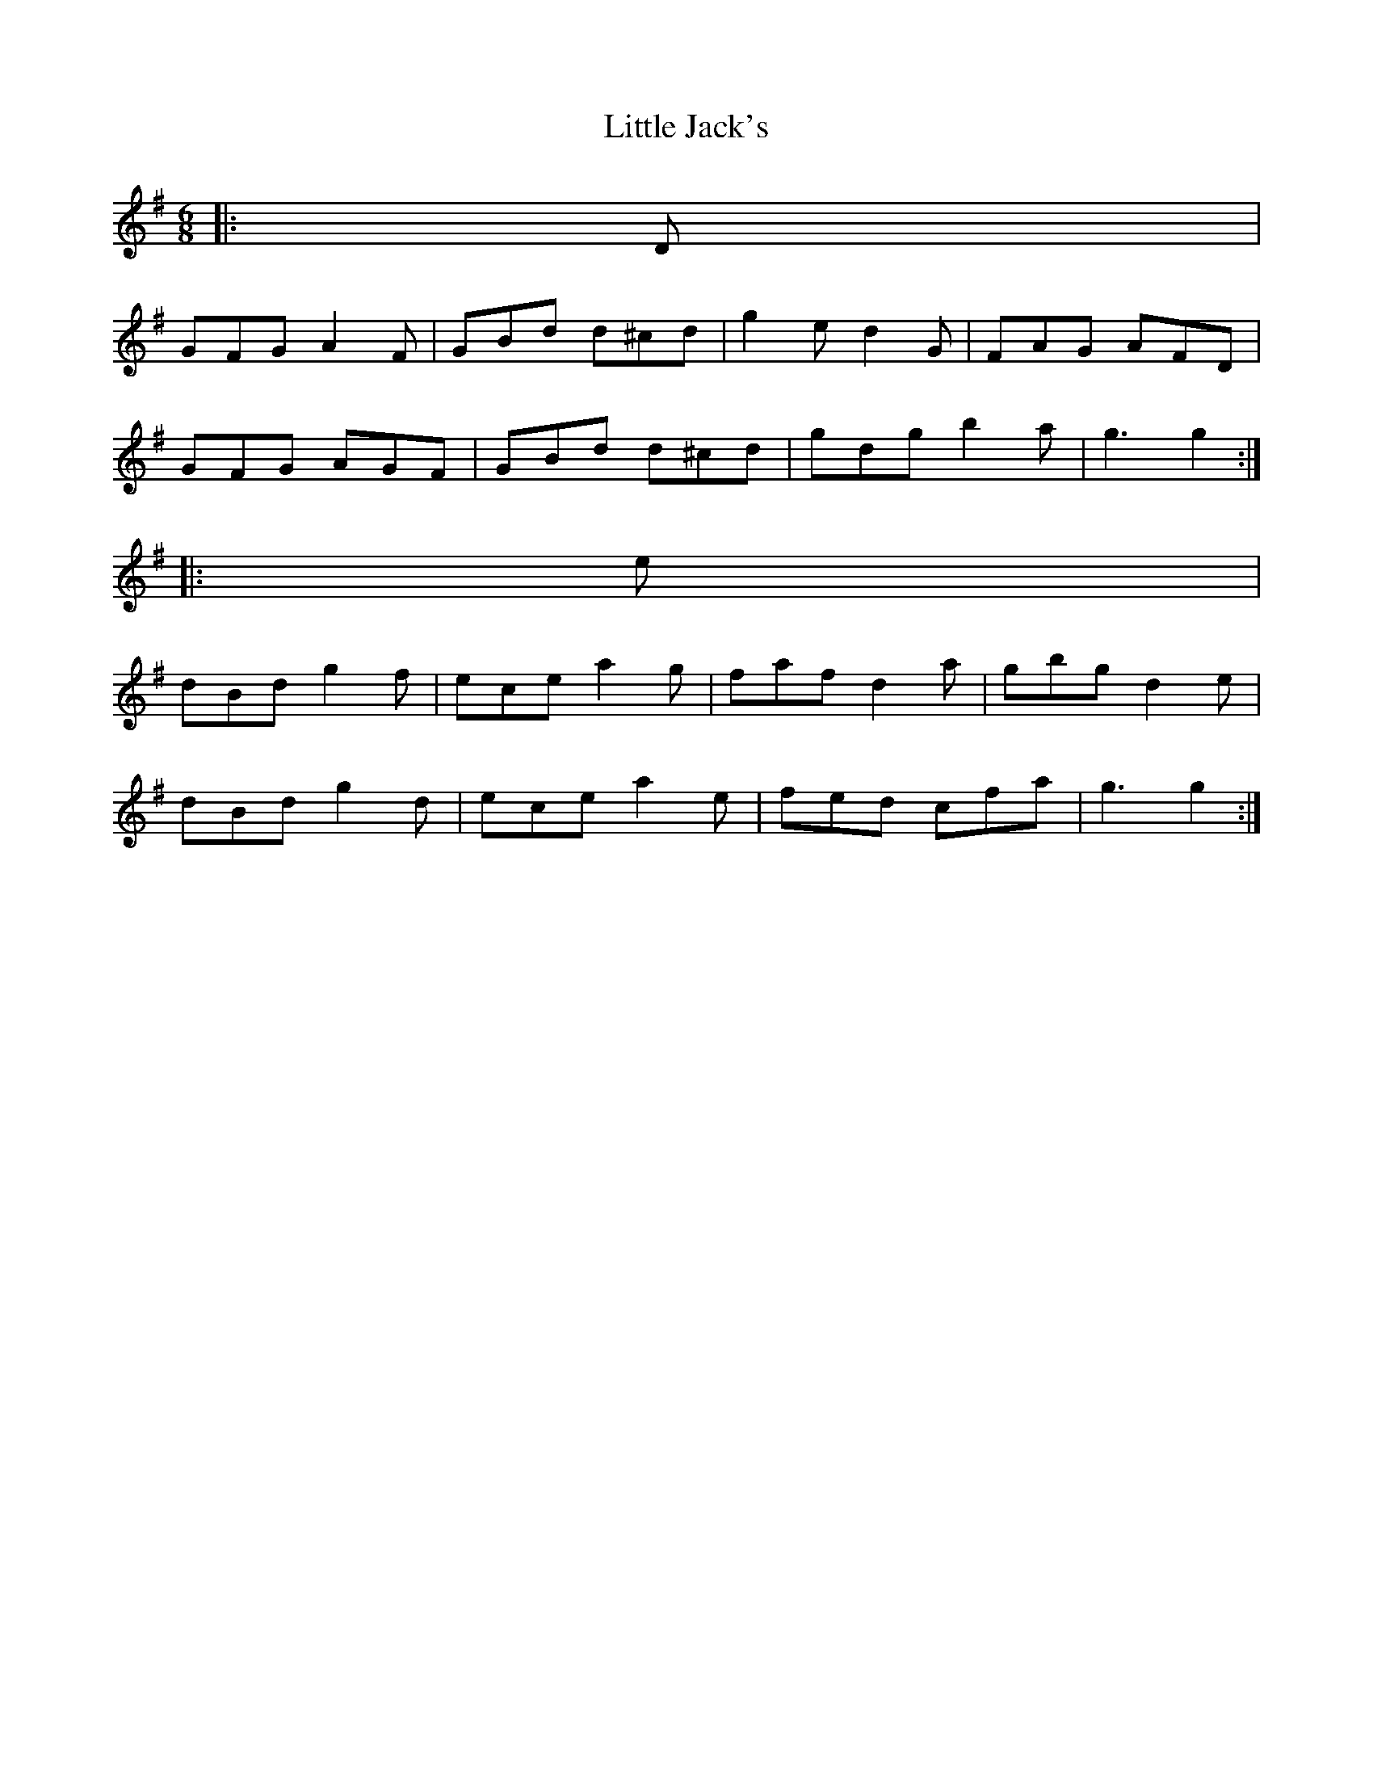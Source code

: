 X: 23792
T: Little Jack's
R: jig
M: 6/8
K: Gmajor
|:D|
GFG A2 F|GBd d^cd|g2 e d2 G|FAG AFD|
GFG AGF|GBd d^cd|gdg b2 a|g3 g2:|
|:e|
dBd g2 f|ece a2 g|faf d2 a|gbg d2 e|
dBd g2 d|ece a2 e|fed c’fa|g3 g2:|

